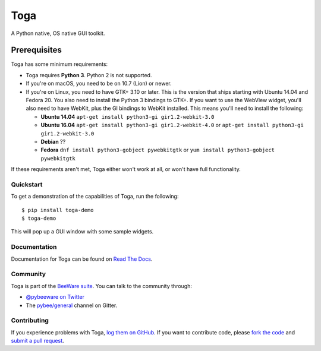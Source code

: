 Toga
====

A Python native, OS native GUI toolkit.

Prerequisites
~~~~~~~~~~~~~

Toga has some minimum requirements:

* Toga requires **Python 3**. Python 2 is not supported.

* If you're on macOS, you need to be on 10.7 (Lion) or newer.

* If you're on Linux, you need to have GTK+ 3.10 or later. This is the version
  that ships starting with Ubuntu 14.04 and Fedora 20. You also need to install
  the Python 3 bindings to GTK+. If you want to use the WebView widget, you'll
  also need to have WebKit, plus the GI bindings to WebKit installed. This means
  you'll need to install the following:

  * **Ubuntu 14.04** ``apt-get install python3-gi gir1.2-webkit-3.0``

  * **Ubuntu 16.04** ``apt-get install python3-gi gir1.2-webkit-4.0``
    or ``apt-get install python3-gi gir1.2-webkit-3.0``

  * **Debian** ??

  * **Fedora** ``dnf install python3-gobject pywebkitgtk``
    or ``yum install python3-gobject pywebkitgtk`` 

If these requirements aren't met, Toga either won't work at all, or won't have
full functionality.

Quickstart
----------

To get a demonstration of the capabilities of Toga, run the following::

    $ pip install toga-demo
    $ toga-demo

This will pop up a GUI window with some sample widgets.

Documentation
-------------

Documentation for Toga can be found on `Read The Docs`_.

Community
---------

Toga is part of the `BeeWare suite`_. You can talk to the community through:

* `@pybeeware on Twitter`_

* The `pybee/general`_ channel on Gitter.

Contributing
------------

If you experience problems with Toga, `log them on GitHub`_. If you
want to contribute code, please `fork the code`_ and `submit a pull request`_.

.. _BeeWare suite: http://pybee.org
.. _Read The Docs: https://toga.readthedocs.io
.. _@pybeeware on Twitter: https://twitter.com/pybeeware
.. _pybee/general: https://gitter.im/pybee/general
.. _log them on Github: https://github.com/pybee/toga/issues
.. _fork the code: https://github.com/pybee/toga
.. _submit a pull request: https://github.com/pybee/toga/pulls


